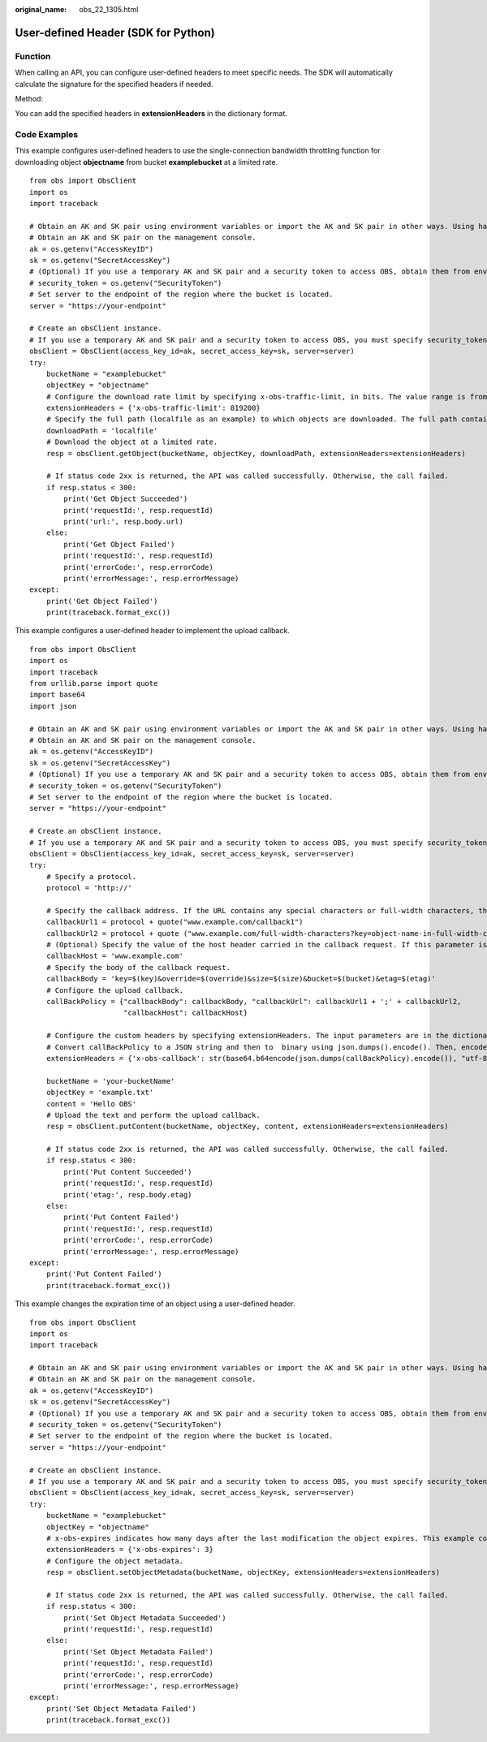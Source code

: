 :original_name: obs_22_1305.html

.. _obs_22_1305:

User-defined Header (SDK for Python)
====================================

Function
--------

When calling an API, you can configure user-defined headers to meet specific needs. The SDK will automatically calculate the signature for the specified headers if needed.

Method:

You can add the specified headers in **extensionHeaders** in the dictionary format.

Code Examples
-------------

This example configures user-defined headers to use the single-connection bandwidth throttling function for downloading object **objectname** from bucket **examplebucket** at a limited rate.

::

   from obs import ObsClient
   import os
   import traceback

   # Obtain an AK and SK pair using environment variables or import the AK and SK pair in other ways. Using hard coding may result in leakage.
   # Obtain an AK and SK pair on the management console.
   ak = os.getenv("AccessKeyID")
   sk = os.getenv("SecretAccessKey")
   # (Optional) If you use a temporary AK and SK pair and a security token to access OBS, obtain them from environment variables.
   # security_token = os.getenv("SecurityToken")
   # Set server to the endpoint of the region where the bucket is located.
   server = "https://your-endpoint"

   # Create an obsClient instance.
   # If you use a temporary AK and SK pair and a security token to access OBS, you must specify security_token when creating an instance.
   obsClient = ObsClient(access_key_id=ak, secret_access_key=sk, server=server)
   try:
       bucketName = "examplebucket"
       objectKey = "objectname"
       # Configure the download rate limit by specifying x-obs-traffic-limit, in bits. The value range is from 819200 (100 KB) to 838860800 (100 MB). 819200 is used as an example.
       extensionHeaders = {'x-obs-traffic-limit': 819200}
       # Specify the full path (localfile as an example) to which objects are downloaded. The full path contains the local file name.
       downloadPath = 'localfile'
       # Download the object at a limited rate.
       resp = obsClient.getObject(bucketName, objectKey, downloadPath, extensionHeaders=extensionHeaders)

       # If status code 2xx is returned, the API was called successfully. Otherwise, the call failed.
       if resp.status < 300:
           print('Get Object Succeeded')
           print('requestId:', resp.requestId)
           print('url:', resp.body.url)
       else:
           print('Get Object Failed')
           print('requestId:', resp.requestId)
           print('errorCode:', resp.errorCode)
           print('errorMessage:', resp.errorMessage)
   except:
       print('Get Object Failed')
       print(traceback.format_exc())

This example configures a user-defined header to implement the upload callback.

::

   from obs import ObsClient
   import os
   import traceback
   from urllib.parse import quote
   import base64
   import json

   # Obtain an AK and SK pair using environment variables or import the AK and SK pair in other ways. Using hard coding may result in leakage.
   # Obtain an AK and SK pair on the management console.
   ak = os.getenv("AccessKeyID")
   sk = os.getenv("SecretAccessKey")
   # (Optional) If you use a temporary AK and SK pair and a security token to access OBS, obtain them from environment variables.
   # security_token = os.getenv("SecurityToken")
   # Set server to the endpoint of the region where the bucket is located.
   server = "https://your-endpoint"

   # Create an obsClient instance.
   # If you use a temporary AK and SK pair and a security token to access OBS, you must specify security_token when creating an instance.
   obsClient = ObsClient(access_key_id=ak, secret_access_key=sk, server=server)
   try:
       # Specify a protocol.
       protocol = 'http://'

       # Specify the callback address. If the URL contains any special characters or full-width characters, they must be URL-encoded using quote(str).
       callbackUrl1 = protocol + quote("www.example.com/callback1")
       callbackUrl2 = protocol + quote ("www.example.com/full-width-characters?key=object-name-in-full-width-characters")
       # (Optional) Specify the value of the host header carried in the callback request. If this parameter is not specified, the value of host parsed from callbackUrl is used.
       callbackHost = 'www.example.com'
       # Specify the body of the callback request.
       callbackBody = 'key=$(key)&override=$(override)&size=$(size)&bucket=$(bucket)&etag=$(etag)'
       # Configure the upload callback.
       callBackPolicy = {"callbackBody": callbackBody, "callbackUrl": callbackUrl1 + ';' + callbackUrl2,
                         "callbackHost": callbackHost}

       # Configure the custom headers by specifying extensionHeaders. The input parameters are in the dictionary format.
       # Convert callBackPolicy to a JSON string and then to  binary using json.dumps().encode(). Then, encode the results using Base64 (base64.b64encode()) and convert the encoded data which is in binary mode to a string using str(b'str', "utf-8").
       extensionHeaders = {'x-obs-callback': str(base64.b64encode(json.dumps(callBackPolicy).encode()), "utf-8")}

       bucketName = 'your-bucketName'
       objectKey = 'example.txt'
       content = 'Hello OBS'
       # Upload the text and perform the upload callback.
       resp = obsClient.putContent(bucketName, objectKey, content, extensionHeaders=extensionHeaders)

       # If status code 2xx is returned, the API was called successfully. Otherwise, the call failed.
       if resp.status < 300:
           print('Put Content Succeeded')
           print('requestId:', resp.requestId)
           print('etag:', resp.body.etag)
       else:
           print('Put Content Failed')
           print('requestId:', resp.requestId)
           print('errorCode:', resp.errorCode)
           print('errorMessage:', resp.errorMessage)
   except:
       print('Put Content Failed')
       print(traceback.format_exc())

This example changes the expiration time of an object using a user-defined header.

::

   from obs import ObsClient
   import os
   import traceback

   # Obtain an AK and SK pair using environment variables or import the AK and SK pair in other ways. Using hard coding may result in leakage.
   # Obtain an AK and SK pair on the management console.
   ak = os.getenv("AccessKeyID")
   sk = os.getenv("SecretAccessKey")
   # (Optional) If you use a temporary AK and SK pair and a security token to access OBS, obtain them from environment variables.
   # security_token = os.getenv("SecurityToken")
   # Set server to the endpoint of the region where the bucket is located.
   server = "https://your-endpoint"

   # Create an obsClient instance.
   # If you use a temporary AK and SK pair and a security token to access OBS, you must specify security_token when creating an instance.
   obsClient = ObsClient(access_key_id=ak, secret_access_key=sk, server=server)
   try:
       bucketName = "examplebucket"
       objectKey = "objectname"
       # x-obs-expires indicates how many days after the last modification the object expires. This example configures 3 days.
       extensionHeaders = {'x-obs-expires': 3}
       # Configure the object metadata.
       resp = obsClient.setObjectMetadata(bucketName, objectKey, extensionHeaders=extensionHeaders)

       # If status code 2xx is returned, the API was called successfully. Otherwise, the call failed.
       if resp.status < 300:
           print('Set Object Metadata Succeeded')
           print('requestId:', resp.requestId)
       else:
           print('Set Object Metadata Failed')
           print('requestId:', resp.requestId)
           print('errorCode:', resp.errorCode)
           print('errorMessage:', resp.errorMessage)
   except:
       print('Set Object Metadata Failed')
       print(traceback.format_exc())
